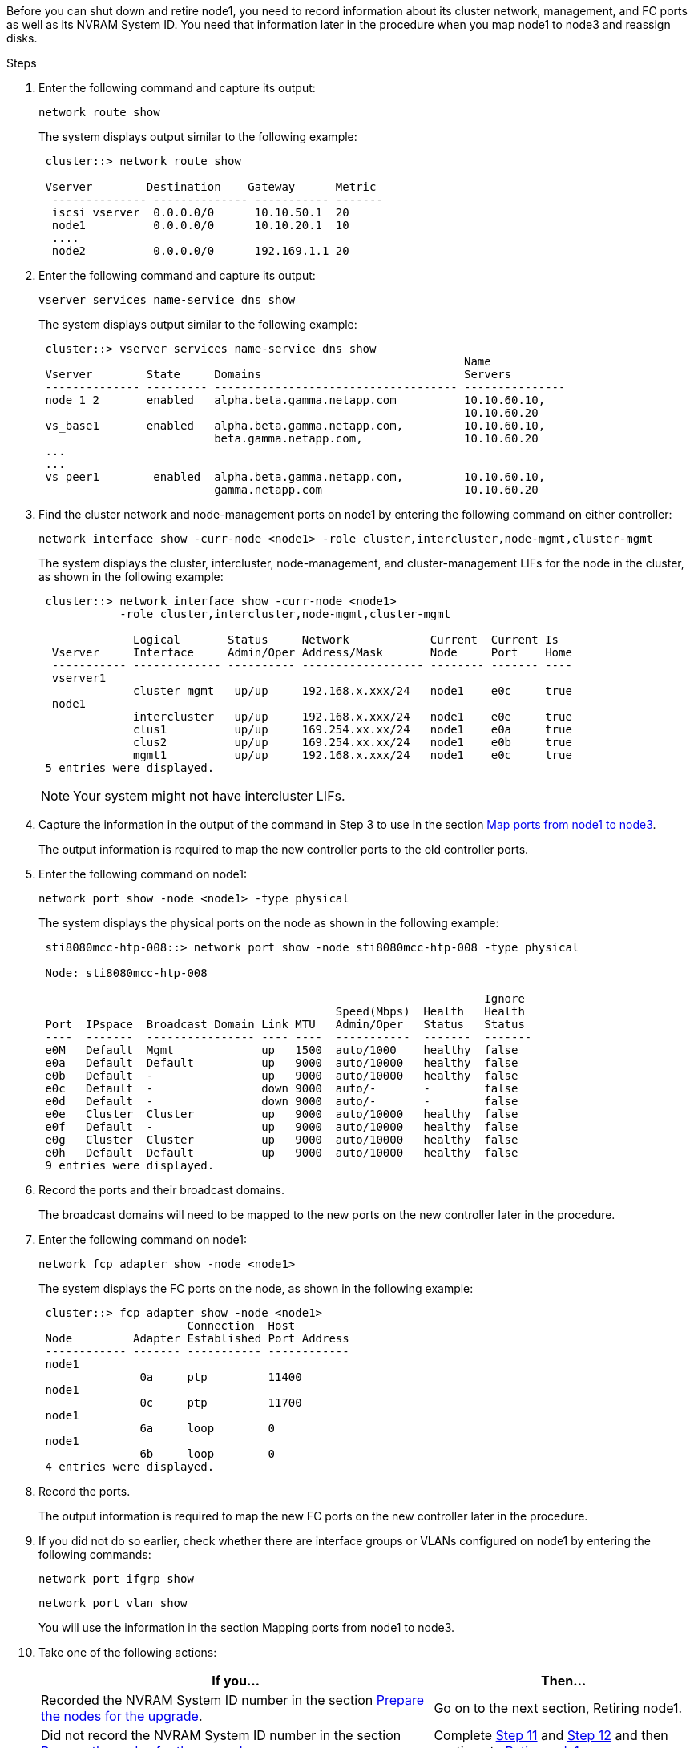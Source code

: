 Before you can shut down and retire node1, you need to record information about its cluster network, management, and FC ports as well as its NVRAM System ID. You need that information later in the procedure when you map node1 to node3 and reassign disks.

.Steps

.	Enter the following command and capture its output:
+
`network route show`
+
The system displays output similar to the following example:
+
----
 cluster::> network route show

 Vserver        Destination    Gateway      Metric
  -------------- -------------- ----------- -------
  iscsi vserver  0.0.0.0/0      10.10.50.1  20
  node1          0.0.0.0/0      10.10.20.1  10
  ....
  node2          0.0.0.0/0      192.169.1.1 20
----

.	Enter the following command and capture its output:
+
`vserver services name-service dns show`
+
The system displays output similar to the following example:
+
----
 cluster::> vserver services name-service dns show
                                                               Name
 Vserver        State     Domains                              Servers
 -------------- --------- ------------------------------------ ---------------
 node 1 2       enabled   alpha.beta.gamma.netapp.com          10.10.60.10,
                                                               10.10.60.20
 vs_base1       enabled   alpha.beta.gamma.netapp.com,         10.10.60.10,
                          beta.gamma.netapp.com,               10.10.60.20
 ...
 ...
 vs peer1        enabled  alpha.beta.gamma.netapp.com,         10.10.60.10,
                          gamma.netapp.com                     10.10.60.20
----

.	Find the cluster network and node-management ports on node1 by entering the following command on either controller:
+
`network interface show -curr-node <node1> -role cluster,intercluster,node-mgmt,cluster-mgmt`
+
The system displays the cluster, intercluster, node-management, and cluster-management LIFs for the node in the cluster, as shown in the following example:
+
----
 cluster::> network interface show -curr-node <node1>
            -role cluster,intercluster,node-mgmt,cluster-mgmt

              Logical       Status     Network            Current  Current Is
  Vserver     Interface     Admin/Oper Address/Mask       Node     Port    Home
  ----------- ------------- ---------- ------------------ -------- ------- ----
  vserver1
              cluster mgmt   up/up     192.168.x.xxx/24   node1    e0c     true
  node1
              intercluster   up/up     192.168.x.xxx/24   node1    e0e     true
              clus1          up/up     169.254.xx.xx/24   node1    e0a     true
              clus2          up/up     169.254.xx.xx/24   node1    e0b     true
              mgmt1          up/up     192.168.x.xxx/24   node1    e0c     true
 5 entries were displayed.
----
+
NOTE: Your system might not have intercluster LIFs.

.	Capture the information in the output of the command in Step 3 to use in the section link:map_ports_node1_node3.html[Map ports from node1 to node3].
+
The output information is required to map the new controller ports to the old controller ports.

.	Enter the following command on node1:
+
`network port show -node <node1> -type physical`
+
The system displays the physical ports on the node as shown in the following example:
+
----
 sti8080mcc-htp-008::> network port show -node sti8080mcc-htp-008 -type physical

 Node: sti8080mcc-htp-008

                                                                  Ignore
                                            Speed(Mbps)  Health   Health
 Port  IPspace  Broadcast Domain Link MTU   Admin/Oper   Status   Status
 ----  -------  ---------------- ---- ----  -----------  -------  -------
 e0M   Default  Mgmt             up   1500  auto/1000    healthy  false
 e0a   Default  Default          up   9000  auto/10000   healthy  false
 e0b   Default  -                up   9000  auto/10000   healthy  false
 e0c   Default  -                down 9000  auto/-       -        false
 e0d   Default  -                down 9000  auto/-       -        false
 e0e   Cluster  Cluster          up   9000  auto/10000   healthy  false
 e0f   Default  -                up   9000  auto/10000   healthy  false
 e0g   Cluster  Cluster          up   9000  auto/10000   healthy  false
 e0h   Default  Default          up   9000  auto/10000   healthy  false
 9 entries were displayed.
----

.	Record the ports and their broadcast domains.
+
The broadcast domains will need to be mapped to the new ports on the new controller later in the procedure.

.	Enter the following command on node1:
+
`network fcp adapter show -node <node1>`
+
The system displays the FC ports on the node, as shown in the following example:
+
----
 cluster::> fcp adapter show -node <node1>
                      Connection  Host
 Node         Adapter Established Port Address
 ------------ ------- ----------- ------------
 node1
               0a     ptp         11400
 node1
               0c     ptp         11700
 node1
               6a     loop        0
 node1
               6b     loop        0
 4 entries were displayed.
----

.	Record the ports.
+
The output information is required to map the new FC ports on the new controller later in the procedure.

.	If you did not do so earlier, check whether there are interface groups or VLANs configured on node1 by entering the following commands:
+
`network port ifgrp show`
+
`network port vlan show`
+
You will use the information in the section Mapping ports from node1 to node3.

.	Take one of the following actions:
+
[cols="60,40"]
|===
|If you...	|Then...

|Recorded the NVRAM System ID number in the section link:prepare_nodes_for_upgrade.html[Prepare the nodes for the upgrade].
|Go on to the next section, Retiring node1.
|Did not record the NVRAM System ID number in the section link:prepare_nodes_for_upgrade.html[Prepare the nodes for the upgrade]
|Complete <<step,Step 11>> and <<step12,Step 12>> and then continue to link:retire_node1.html[Retire node1].
|===

.	[[step11]]Enter the following command on either controller:
+
`system node show -instance -node <node1>`
+
The system displays information about node1 as shown in the following example:
+
----
 cluster::> system node show -instance -node <node1>
                              Node: node1
                             Owner:
                          Location: GDl
                             Model: FAS6240
                     Serial Number: 700000484678
                         Asset Tag: -
                            Uptime: 20 days 00:07
                   NVRAM System ID: 1873757983
                         System ID: 1873757983
                            Vendor: NetApp
                            Health: true
                       Eligibility: true
----

.	[[step12]]Record the NVRAM System ID number to use in the section link:install_boot_node3.html[Install and boot node3].
